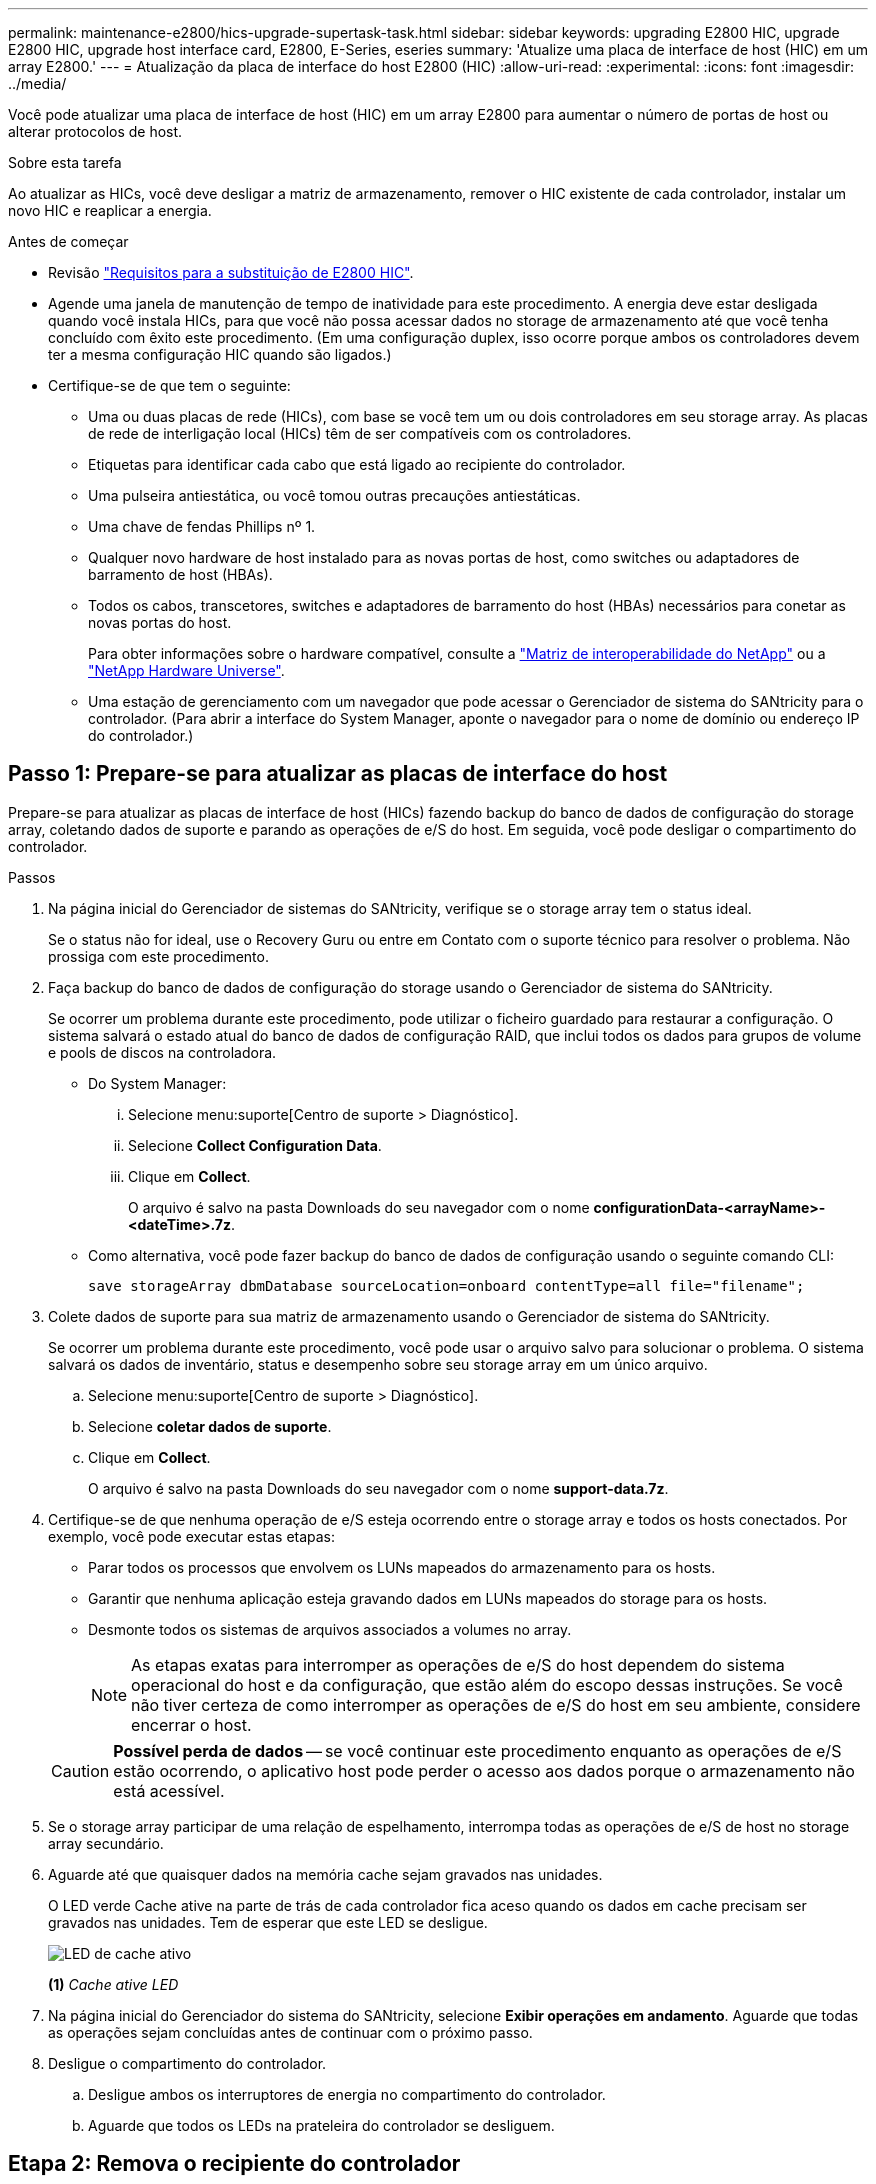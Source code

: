 ---
permalink: maintenance-e2800/hics-upgrade-supertask-task.html 
sidebar: sidebar 
keywords: upgrading E2800 HIC, upgrade E2800 HIC, upgrade host interface card, E2800, E-Series, eseries 
summary: 'Atualize uma placa de interface de host (HIC) em um array E2800.' 
---
= Atualização da placa de interface do host E2800 (HIC)
:allow-uri-read: 
:experimental: 
:icons: font
:imagesdir: ../media/


[role="lead"]
Você pode atualizar uma placa de interface de host (HIC) em um array E2800 para aumentar o número de portas de host ou alterar protocolos de host.

.Sobre esta tarefa
Ao atualizar as HICs, você deve desligar a matriz de armazenamento, remover o HIC existente de cada controlador, instalar um novo HIC e reaplicar a energia.

.Antes de começar
* Revisão link:hics-overview-supertask-concept.html["Requisitos para a substituição de E2800 HIC"].
* Agende uma janela de manutenção de tempo de inatividade para este procedimento. A energia deve estar desligada quando você instala HICs, para que você não possa acessar dados no storage de armazenamento até que você tenha concluído com êxito este procedimento. (Em uma configuração duplex, isso ocorre porque ambos os controladores devem ter a mesma configuração HIC quando são ligados.)
* Certifique-se de que tem o seguinte:
+
** Uma ou duas placas de rede (HICs), com base se você tem um ou dois controladores em seu storage array. As placas de rede de interligação local (HICs) têm de ser compatíveis com os controladores.
** Etiquetas para identificar cada cabo que está ligado ao recipiente do controlador.
** Uma pulseira antiestática, ou você tomou outras precauções antiestáticas.
** Uma chave de fendas Phillips nº 1.
** Qualquer novo hardware de host instalado para as novas portas de host, como switches ou adaptadores de barramento de host (HBAs).
** Todos os cabos, transcetores, switches e adaptadores de barramento do host (HBAs) necessários para conetar as novas portas do host.
+
Para obter informações sobre o hardware compatível, consulte a https://mysupport.netapp.com/NOW/products/interoperability["Matriz de interoperabilidade do NetApp"^] ou a http://hwu.netapp.com/home.aspx["NetApp Hardware Universe"^].

** Uma estação de gerenciamento com um navegador que pode acessar o Gerenciador de sistema do SANtricity para o controlador. (Para abrir a interface do System Manager, aponte o navegador para o nome de domínio ou endereço IP do controlador.)






== Passo 1: Prepare-se para atualizar as placas de interface do host

Prepare-se para atualizar as placas de interface de host (HICs) fazendo backup do banco de dados de configuração do storage array, coletando dados de suporte e parando as operações de e/S do host. Em seguida, você pode desligar o compartimento do controlador.

.Passos
. Na página inicial do Gerenciador de sistemas do SANtricity, verifique se o storage array tem o status ideal.
+
Se o status não for ideal, use o Recovery Guru ou entre em Contato com o suporte técnico para resolver o problema. Não prossiga com este procedimento.

. Faça backup do banco de dados de configuração do storage usando o Gerenciador de sistema do SANtricity.
+
Se ocorrer um problema durante este procedimento, pode utilizar o ficheiro guardado para restaurar a configuração. O sistema salvará o estado atual do banco de dados de configuração RAID, que inclui todos os dados para grupos de volume e pools de discos na controladora.

+
** Do System Manager:
+
... Selecione menu:suporte[Centro de suporte > Diagnóstico].
... Selecione *Collect Configuration Data*.
... Clique em *Collect*.
+
O arquivo é salvo na pasta Downloads do seu navegador com o nome *configurationData-<arrayName>-<dateTime>.7z*.



** Como alternativa, você pode fazer backup do banco de dados de configuração usando o seguinte comando CLI:
+
`save storageArray dbmDatabase sourceLocation=onboard contentType=all file="filename";`



. Colete dados de suporte para sua matriz de armazenamento usando o Gerenciador de sistema do SANtricity.
+
Se ocorrer um problema durante este procedimento, você pode usar o arquivo salvo para solucionar o problema. O sistema salvará os dados de inventário, status e desempenho sobre seu storage array em um único arquivo.

+
.. Selecione menu:suporte[Centro de suporte > Diagnóstico].
.. Selecione *coletar dados de suporte*.
.. Clique em *Collect*.
+
O arquivo é salvo na pasta Downloads do seu navegador com o nome *support-data.7z*.



. Certifique-se de que nenhuma operação de e/S esteja ocorrendo entre o storage array e todos os hosts conectados. Por exemplo, você pode executar estas etapas:
+
** Parar todos os processos que envolvem os LUNs mapeados do armazenamento para os hosts.
** Garantir que nenhuma aplicação esteja gravando dados em LUNs mapeados do storage para os hosts.
** Desmonte todos os sistemas de arquivos associados a volumes no array.
+

NOTE: As etapas exatas para interromper as operações de e/S do host dependem do sistema operacional do host e da configuração, que estão além do escopo dessas instruções. Se você não tiver certeza de como interromper as operações de e/S do host em seu ambiente, considere encerrar o host.

+

CAUTION: *Possível perda de dados* -- se você continuar este procedimento enquanto as operações de e/S estão ocorrendo, o aplicativo host pode perder o acesso aos dados porque o armazenamento não está acessível.



. Se o storage array participar de uma relação de espelhamento, interrompa todas as operações de e/S de host no storage array secundário.
. Aguarde até que quaisquer dados na memória cache sejam gravados nas unidades.
+
O LED verde Cache ative na parte de trás de cada controlador fica aceso quando os dados em cache precisam ser gravados nas unidades. Tem de esperar que este LED se desligue.

+
image::../media/28_dwg_2800_controller_attn_led_maint-e2800.gif[LED de cache ativo]

+
*(1)* _Cache ative LED_

. Na página inicial do Gerenciador do sistema do SANtricity, selecione *Exibir operações em andamento*. Aguarde que todas as operações sejam concluídas antes de continuar com o próximo passo.
. Desligue o compartimento do controlador.
+
.. Desligue ambos os interruptores de energia no compartimento do controlador.
.. Aguarde que todos os LEDs na prateleira do controlador se desliguem.






== Etapa 2: Remova o recipiente do controlador

Você remove o recipiente do controlador para que você possa atualizar a nova placa de interface do host (HIC). Ao remover um recipiente do controlador, tem de desligar todos os cabos. Em seguida, você pode deslizar o recipiente do controlador para fora da prateleira do controlador.

.Passos
. Identifique cada cabo que esteja conetado ao recipiente do controlador.
. Desligue todos os cabos do recipiente do controlador.
+

CAUTION: Para evitar um desempenho degradado, não torça, dobre, aperte ou pise nos cabos.

. Se as portas HIC usarem transcetores SFP, remova-os.
+
Dependendo do tipo de HIC para o qual você está atualizando, você pode ser capaz de reutilizar esses SFPs.

. Confirme se o LED Cache ative na parte de trás do controlador está desligado.
+
O LED verde Cache ative na parte de trás do controlador fica aceso quando os dados em cache precisam ser gravados nas unidades. Tem de esperar que este LED se desligue antes de remover o recipiente do controlador.

+
image::../media/28_dwg_2800_controller_attn_led_maint-e2800.gif[LED de cache ativo]

+
*(1)* _Cache ative LED_

. Aperte a trava na alça do came até que ela se solte e, em seguida, abra a alça do came para a direita para liberar o recipiente do controlador da prateleira.
+
A figura a seguir é um exemplo de um compartimento de controladora E2812, compartimento de controladora E2824 ou array Flash EF280:

+
image::../media/28_dwg_e2824_remove_controller_canister_maint-e2800.gif[Remova o recipiente do controlador]

+
*(1)* _Controller canister_

+
*(2)* _pega da câmara_

+
A figura a seguir é um exemplo de um compartimento de controladora E2860:

+
image::../media/28_dwg_e2860_add_controller_canister_maint-e2800.gif[Remova o recipiente do controlador]

+
*(1)* _Controller canister_

+
*(2)* _pega da câmara_

. Utilizando as duas mãos e a pega do came, deslize o recipiente do controlador para fora da prateleira.
+

CAUTION: Utilize sempre duas mãos para suportar o peso de um recipiente do controlador.

+
Se você estiver removendo o recipiente do controlador de um compartimento do controlador E2812, um compartimento do controlador E2824 ou um array flash EF280, uma aba se move para o lugar para bloquear o compartimento vazio, ajudando a manter o fluxo de ar e o resfriamento.

. Vire o recipiente do controlador ao contrário, de forma a que a tampa amovível fique virada para cima.
. Coloque o recipiente do controlador numa superfície plana e sem estática.




== Passo 3: Remova uma placa de interface do host

Remova a placa de interface do host original (HIC) para que você possa substituí-la por uma atualizada.

.Passos
. Remova a tampa do recipiente do controlador pressionando o botão e deslizando a tampa para fora.
. Confirme se o LED verde dentro do controlador (entre a bateria e os DIMMs) está desligado.
+
Se este LED verde estiver ligado, o controlador ainda está a utilizar a bateria. Deve aguardar que este LED se apague antes de remover quaisquer componentes.

+
image::../media/28_dwg_e2800_internal_cache_active_led_maint-e2800.gif[LED Ativo Cache Interno]

+
*(1)* _Cache interno ativo_

+
*(2)* _bateria_

. Usando uma chave de fenda Phillips nº 1, remova os parafusos que prendem a placa frontal HIC ao recipiente do controlador.
+
Há quatro parafusos: Um na parte superior, um na parte lateral e dois na parte frontal.

+
image::../media/28_dwg_e2800_hic_faceplace_screws_maint-e2800.gif[Retire a placa frontal HIC do controlador]

. Retire a placa frontal do HIC.
. Utilizando os dedos ou uma chave de fendas Phillips, desaperte os três parafusos de aperto manual que fixam o HIC à placa do controlador.
. Retire cuidadosamente o HIC da placa controladora levantando a placa para cima e deslizando-a para trás.
+

CAUTION: Tenha cuidado para não arranhar ou bater os componentes na parte inferior do HIC ou na parte superior da placa controladora.

+
image::../media/28_dwg_e2800_hic_thumbscrews_maint-e2800.gif[Retire o HIC do controlador"]

+
*(1)* _placa de interface de host (HIC)_

+
*(2)* _parafusos_

. Coloque o HIC sobre uma superfície livre de estática.




== Passo 4: Instale a placa de interface do host

Instale a nova placa de interface de host (HIC) para aumentar o número de portas de host em seu storage array.


CAUTION: *Possível perda de acesso a dados* -- nunca instale um HIC em um recipiente de controlador E2800 se esse HIC foi projetado para outro controlador e-Series. Além disso, se você tiver uma configuração duplex, ambos os controladores e ambas as HICs devem ser idênticos. A presença de HICs incompatíveis ou incompatíveis fará com que os controladores sejam bloqueados quando você aplicar energia.

.Passos
. Desembale o novo HIC e a nova placa frontal HIC.
. Usando uma chave de fenda Phillips nº 1, remova os quatro parafusos que prendem a placa frontal HIC ao recipiente do controlador e remova a placa frontal.
+
image::../media/28_dwg_e2800_hic_faceplace_screws_maint-e2800.gif[Volte a colocar a placa frontal HIC no controlador]

. Alinhe os três parafusos de aperto manual no HIC com os orifícios correspondentes no controlador e alinhe o conetor na parte inferior do HIC com o conetor de interface HIC na placa do controlador.
+
Tenha cuidado para não arranhar ou bater os componentes na parte inferior do HIC ou na parte superior da placa controladora.

. Baixe cuidadosamente o HIC para o devido lugar e assente o conetor HIC pressionando suavemente o HIC.
+

CAUTION: * Possíveis danos ao equipamento * - tenha muito cuidado para não apertar o conetor de fita dourada para os LEDs do controlador entre o HIC e os parafusos de aperto manual.

+
image::../media/28_dwg_e2800_hic_thumbscrews_maint-e2800.gif[Instale o HIC no controlador]

+
*(1)* _placa de interface host_

+
*(2)* _parafusos_

. Aperte manualmente os parafusos de aperto manual do HIC.
+
Não utilize uma chave de fendas ou aperte demasiado os parafusos.

. Utilizando uma chave de fendas Phillips nº 1, fixe a nova placa frontal HIC ao recipiente do controlador com os quatro parafusos removidos anteriormente.




== Etapa 5: Reinstale o recipiente do controlador

Reinstale o recipiente do controlador na prateleira do controlador depois de instalar a nova placa de interface do host (HIC).

.Passos
. Volte a instalar a tampa no recipiente do controlador deslizando a tampa de trás para a frente até o botão clicar.
. Vire o recipiente do controlador ao contrário, de forma a que a tampa amovível fique virada para baixo.
. Com a alavanca do came na posição aberta, deslize o recipiente do controlador até a prateleira do controlador.
+
A figura a seguir é um exemplo de um compartimento de controladora E2824 ou de um array flash EF280:

+
image::../media/28_dwg_e2824_remove_controller_canister_maint-e2800.gif[volte a instalar o recipiente do controlador]

+
*(1)* _Controller canister_

+
*(2)* _pega da câmara_

+
A figura a seguir é um exemplo de um compartimento de controladora E2860:

+
image::../media/28_dwg_e2860_add_controller_canister_maint-e2800.gif[Volte a instalar o recipiente do controlador]

+
*(1)* _Controller canister_

+
*(2)* _pega da câmara_

. Mova a alavanca do came para a esquerda para bloquear o recipiente do controlador no lugar.
. Reconecte todos os cabos removidos.
+

NOTE: Não ligue os cabos de dados às novas portas HIC neste momento.

. (Opcional) se você estiver atualizando HICs em uma configuração duplex, repita todas as etapas para remover o outro recipiente do controlador, remova o HIC, instale o novo HIC e substitua o segundo recipiente do controlador.




== Passo 6: Atualização completa da placa de interface do host

Conclua o processo de atualização de uma placa de interface do host verificando os LEDs do controlador e a exibição de sete segmentos e confirmando que o status do controlador é ideal.

.Passos
. Ligue os dois interruptores de energia na parte de trás do compartimento do controlador.
+
** Não desligue os interruptores de energia durante o processo de ativação, que normalmente leva 90 segundos ou menos para ser concluído.
** Os ventiladores em cada prateleira são muito altos quando eles começam a funcionar. O ruído alto durante o arranque é normal.


. À medida que o controlador inicia, verifique os LEDs do controlador e o visor de sete segmentos.
+
** O visor de sete segmentos mostra a sequência de repetição *os*, *SD*, *_blank_* para indicar que o controlador está executando o processamento de Início do dia (SOD). Depois de um controlador ter inicializado com êxito, seu visor de sete segmentos deve mostrar o ID da bandeja.
** O LED âmbar de atenção no controlador liga-se e desliga-se, a menos que haja um erro.
** Os LEDs verdes do Host Link permanecem desligados até que você conete os cabos do host.
+

NOTE: A figura mostra um exemplo do recipiente do controlador. Seu controlador pode ter um número diferente e um tipo diferente de portas de host.

+
image::../media/28_dwg_attn_led_7s_display_maint-e2800.gif[E2800 LEDs do controlador"]

+
*(1)* _LED de atenção (âmbar)_

+
*(2)* _display de sete segmentos_

+
*(3)* _Host Link LEDs_



. A partir do Gestor do sistema SANtricity, confirme se o estado do controlador é o ideal.
+
Se o estado não for o ideal ou se algum dos LEDs de atenção estiver aceso, confirme se todos os cabos estão corretamente encaixados e verifique se o HIC e o recipiente do controlador estão instalados corretamente. Se necessário, retire e volte a instalar o recipiente do controlador e o HIC.

+

NOTE: Se não conseguir resolver o problema, contacte o suporte técnico.

. Se as novas portas HIC exigirem transcetores SFP, instale esses SFPs.
. Conete os cabos das portas de host do controlador aos hosts de dados.


.O que se segue?
O processo de atualização de uma placa de interface de host em seu storage array está concluído. Pode retomar as operações normais.
